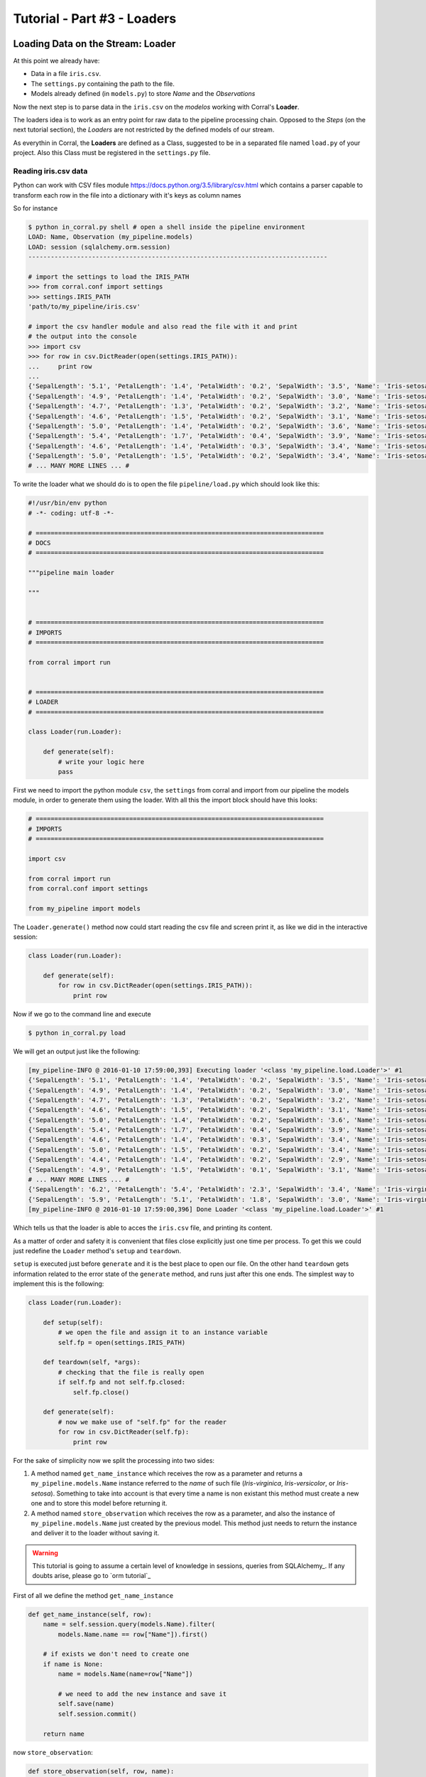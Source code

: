 Tutorial - Part #3 - Loaders
============================

Loading Data on the Stream: Loader
----------------------------------

At this point we already have:

- Data in a file ``iris.csv``.
- The ``settings.py`` containing the path to the file.
- Models already defined (in ``models.py``) to store *Name* and the
  *Observations*

Now the next step is to parse data in the ``iris.csv`` on the
*modelos* working with Corral's **Loader**.

The loaders idea is to work as an entry point for raw data to the pipeline
processing chain. Opposed to the *Steps* (on the next tutorial section),
the *Loaders* are not restricted by the defined models of our stream.

As everythin in Corral, the **Loaders** are defined as a Class, suggested to be
in a separated file named ``load.py`` of your project. Also this Class must be registered
in the ``settings.py`` file.

Reading iris.csv data
^^^^^^^^^^^^^^^^^^^^^

Python can work with CSV files module
https://docs.python.org/3.5/library/csv.html which contains a
parser capable to transform each row in the file into a dictionary
with it's keys as column names

So for instance

.. code-block:: pycon

    $ python in_corral.py shell # open a shell inside the pipeline environment
    LOAD: Name, Observation (my_pipeline.models)
    LOAD: session (sqlalchemy.orm.session)
    --------------------------------------------------------------------------------

    # import the settings to load the IRIS_PATH
    >>> from corral.conf import settings
    >>> settings.IRIS_PATH
    'path/to/my_pipeline/iris.csv'

    # import the csv handler module and also read the file with it and print
    # the output into the console
    >>> import csv
    >>> for row in csv.DictReader(open(settings.IRIS_PATH)):
    ...     print row
    ...
    {'SepalLength': '5.1', 'PetalLength': '1.4', 'PetalWidth': '0.2', 'SepalWidth': '3.5', 'Name': 'Iris-setosa'}
    {'SepalLength': '4.9', 'PetalLength': '1.4', 'PetalWidth': '0.2', 'SepalWidth': '3.0', 'Name': 'Iris-setosa'}
    {'SepalLength': '4.7', 'PetalLength': '1.3', 'PetalWidth': '0.2', 'SepalWidth': '3.2', 'Name': 'Iris-setosa'}
    {'SepalLength': '4.6', 'PetalLength': '1.5', 'PetalWidth': '0.2', 'SepalWidth': '3.1', 'Name': 'Iris-setosa'}
    {'SepalLength': '5.0', 'PetalLength': '1.4', 'PetalWidth': '0.2', 'SepalWidth': '3.6', 'Name': 'Iris-setosa'}
    {'SepalLength': '5.4', 'PetalLength': '1.7', 'PetalWidth': '0.4', 'SepalWidth': '3.9', 'Name': 'Iris-setosa'}
    {'SepalLength': '4.6', 'PetalLength': '1.4', 'PetalWidth': '0.3', 'SepalWidth': '3.4', 'Name': 'Iris-setosa'}
    {'SepalLength': '5.0', 'PetalLength': '1.5', 'PetalWidth': '0.2', 'SepalWidth': '3.4', 'Name': 'Iris-setosa'}
    # ... MANY MORE LINES ... #

To write the loader what we should do is to open the file
``pipeline/load.py`` which should look like this:

.. code-block:: python

    #!/usr/bin/env python
    # -*- coding: utf-8 -*-

    # =============================================================================
    # DOCS
    # =============================================================================

    """pipeline main loader

    """


    # =============================================================================
    # IMPORTS
    # =============================================================================

    from corral import run


    # =============================================================================
    # LOADER
    # =============================================================================

    class Loader(run.Loader):

        def generate(self):
            # write your logic here
            pass


First we need to import the python module ``csv``, the ``settings`` from
corral and import from our pipeline the models module, in order to
generate them using the loader. With all this the import block should 
have this looks:

.. code-block:: python

    # =============================================================================
    # IMPORTS
    # =============================================================================

    import csv

    from corral import run
    from corral.conf import settings

    from my_pipeline import models


The ``Loader.generate()`` method now could start reading the csv file
and screen print it, as like we did in the interactive session:

.. code-block:: python

    class Loader(run.Loader):

        def generate(self):
            for row in csv.DictReader(open(settings.IRIS_PATH)):
                print row

Now if we go to the command line and execute

.. code-block:: bash

    $ python in_corral.py load

We will get an output just like the following:

.. code-block:: bash

    [my_pipeline-INFO @ 2016-01-10 17:59:00,393] Executing loader '<class 'my_pipeline.load.Loader'>' #1
    {'SepalLength': '5.1', 'PetalLength': '1.4', 'PetalWidth': '0.2', 'SepalWidth': '3.5', 'Name': 'Iris-setosa'}
    {'SepalLength': '4.9', 'PetalLength': '1.4', 'PetalWidth': '0.2', 'SepalWidth': '3.0', 'Name': 'Iris-setosa'}
    {'SepalLength': '4.7', 'PetalLength': '1.3', 'PetalWidth': '0.2', 'SepalWidth': '3.2', 'Name': 'Iris-setosa'}
    {'SepalLength': '4.6', 'PetalLength': '1.5', 'PetalWidth': '0.2', 'SepalWidth': '3.1', 'Name': 'Iris-setosa'}
    {'SepalLength': '5.0', 'PetalLength': '1.4', 'PetalWidth': '0.2', 'SepalWidth': '3.6', 'Name': 'Iris-setosa'}
    {'SepalLength': '5.4', 'PetalLength': '1.7', 'PetalWidth': '0.4', 'SepalWidth': '3.9', 'Name': 'Iris-setosa'}
    {'SepalLength': '4.6', 'PetalLength': '1.4', 'PetalWidth': '0.3', 'SepalWidth': '3.4', 'Name': 'Iris-setosa'}
    {'SepalLength': '5.0', 'PetalLength': '1.5', 'PetalWidth': '0.2', 'SepalWidth': '3.4', 'Name': 'Iris-setosa'}
    {'SepalLength': '4.4', 'PetalLength': '1.4', 'PetalWidth': '0.2', 'SepalWidth': '2.9', 'Name': 'Iris-setosa'}
    {'SepalLength': '4.9', 'PetalLength': '1.5', 'PetalWidth': '0.1', 'SepalWidth': '3.1', 'Name': 'Iris-setosa'}
    # ... MANY MORE LINES ... #
    {'SepalLength': '6.2', 'PetalLength': '5.4', 'PetalWidth': '2.3', 'SepalWidth': '3.4', 'Name': 'Iris-virginica'}
    {'SepalLength': '5.9', 'PetalLength': '5.1', 'PetalWidth': '1.8', 'SepalWidth': '3.0', 'Name': 'Iris-virginica'}
    [my_pipeline-INFO @ 2016-01-10 17:59:00,396] Done Loader '<class 'my_pipeline.load.Loader'>' #1

Which tells us that the loader is able to acces the ``iris.csv`` file, and printing
its content.

As a matter of order and safety it is convenient that files close
explicitly just one time per process. To get this we could just redefine
the ``Loader`` method's ``setup`` and ``teardown``.

``setup`` is executed just before ``generate`` and it is the best place
to open our file. On the other hand ``teardown`` gets information related to
the error state of the ``generate`` method, and runs just after this one ends.
The simplest way to implement this is the following:

.. code-block:: python

    class Loader(run.Loader):

        def setup(self):
            # we open the file and assign it to an instance variable
            self.fp = open(settings.IRIS_PATH)

        def teardown(self, *args):
            # checking that the file is really open
            if self.fp and not self.fp.closed:
                self.fp.close()

        def generate(self):
            # now we make use of "self.fp" for the reader
            for row in csv.DictReader(self.fp):
                print row

For the sake of simplicity now we split the processing into two sides:

#. A method named ``get_name_instance`` which receives the row as a parameter
   and returns a ``my_pipeline.models.Name`` instance referred to the *name*
   of such file (*Iris-virginica*, *Iris-versicolor*, or *Iris-setosa*).
   Something to take into account is that every time a name is non existant
   this method must create a new one and to store this model before returning it.
#. A method named ``store_observation`` which receives the row as a parameter, and
   also the instance of ``my_pipeline.models.Name`` just created by the previous
   model. This method just needs to return the instance and deliver it to the 
   loader without saving it.


.. warning::

    This tutorial is going to assume a certain level of knowledge in sessions,
    queries from SQLAlchemy_.
    If any doubts arise, please go to `orm tutorial`_


First of all we define the method ``get_name_instance``


.. code-block:: python

    def get_name_instance(self, row):
        name = self.session.query(models.Name).filter(
            models.Name.name == row["Name"]).first()

        # if exists we don't need to create one
        if name is None:
            name = models.Name(name=row["Name"])

            # we need to add the new instance and save it
            self.save(name)
            self.session.commit()

        return name

now ``store_observation``:

.. code-block:: python

    def store_observation(self, row, name):
        return models.Observation(
            name=name,
            sepal_length=row["SepalLength"], sepal_width=row["SepalWidth"],
            petal_length=row["PetalLength"], petal_width=row["PetalWidth"])


Finally the ``generate`` method would be defined as:

.. code-block:: python

    def generate(self):
        # now we use the "self.fp" for the reader
        for row in csv.DictReader(self.fp):
            name = self.get_name_instance(row)
            obs = self.store_observation(row, name)
            yield obs

In the very last line with the ``yield`` command,
we deliver the instance created by ``store_observation`` 
to corral so it would be persisted when the time comes.


.. warning::

    Bare in mind that ``generate`` *by default* can only return ``None``
    or an *models* instances *iterator* or a single *model*. 
    If you wish for it to generate another object it is necessary to redefine
    the ``validate`` method which is not treated on this tutorial.


Finally the loader should be defined as:


.. code-block:: python

class Loader(run.Loader):

    def setup(self):
        # we open the file and assign it to an instance variable
        self.fp = open(settings.IRIS_PATH)

    def teardown(self, *args):
        # checking that the file is really open
        if self.fp and not self.fp.closed:
            self.fp.close()

    def get_name_instance(self, row):
        name = self.session.query(models.Name).filter(
            models.Name.name == row["Name"]).first()

        # if exists we need don't need to create one
        if name is None:
            name = models.Name(name=row["Name"])

            # we need to add the new instance and save it
            self.save(name)
            self.session.commit()

        return name

    def store_observation(self, row, name):
        return models.Observation(
            name=name,
            sepal_length=row["SepalLength"], sepal_width=row["SepalWidth"],
            petal_length=row["PetalLength"], petal_width=row["PetalWidth"])

    def generate(self):
        # now we make use of "self.fp" for the reader
        for row in csv.DictReader(self.fp):
            name = self.get_name_instance(row)
            obs = self.store_observation(row, name)
            yield obs


.. note::

    If you wish to register another name for the loader class, just update the value
    of the ``LOADER`` variable in ``settings.py``.

Now when we run 

.. code-block:: bash

    $ python in_corral load

the result will be a list of sql commands that should look like this:

.. code-block:: bash

    ...
    [my_pipeline-INFO @ 2016-01-10 19:10:21,800] ('Iris-setosa', 1, 0)
    [my_pipeline-INFO @ 2016-01-10 19:10:21,801] INSERT INTO "Observation" (name_id, sepal_length, sepal_width, petal_length, petal_width) VALUES (?, ?, ?, ?, ?)
    [my_pipeline-INFO @ 2016-01-10 19:10:21,801] (1, 4.6, 3.4, 1.4, 0.3)
    [my_pipeline-INFO @ 2016-01-10 19:10:21,802] SELECT "Name".id AS "Name_id", "Name".name AS "Name_name"
    FROM "Name"
    WHERE "Name".name = ?
     LIMIT ? OFFSET ?
    [my_pipeline-INFO @ 2016-01-10 19:10:21,802] ('Iris-setosa', 1, 0)
    [my_pipeline-INFO @ 2016-01-10 19:10:21,804] INSERT INTO "Observation" (name_id, sepal_length, sepal_width, petal_length, petal_width) VALUES (?, ?, ?, ?, ?)
    [my_pipeline-INFO @ 2016-01-10 19:10:21,804] (1, 5.0, 3.4, 1.5, 0.2)
    ...

We can explore the loaded data with:

.. code-block:: bash

    $ python in_corral.py dbshell
    Connected to: Engine(sqlite:///my_pipeline-dev.db)
    Type 'exit;' or '<CTRL> + <D>' for exit the shell

    SQL> select * from observation limit 10;
    +----+---------+--------------+-------------+--------------+-------------+
    | id | name_id | sepal_length | sepal_width | petal_length | petal_width |
    +====+=========+==============+=============+==============+=============+
    | 1  | 1       | 5.100        | 3.500       | 1.400        | 0.200       |
    | 2  | 1       | 4.900        | 3           | 1.400        | 0.200       |
    | 3  | 1       | 4.700        | 3.200       | 1.300        | 0.200       |
    | 4  | 1       | 4.600        | 3.100       | 1.500        | 0.200       |
    | 5  | 1       | 5            | 3.600       | 1.400        | 0.200       |
    | 6  | 1       | 5.400        | 3.900       | 1.700        | 0.400       |
    | 7  | 1       | 4.600        | 3.400       | 1.400        | 0.300       |
    | 8  | 1       | 5            | 3.400       | 1.500        | 0.200       |
    | 9  | 1       | 4.400        | 2.900       | 1.400        | 0.200       |
    | 10 | 1       | 4.900        | 3.100       | 1.500        | 0.100       |
    +----+---------+--------------+-------------+--------------+-------------+
    SQL>

Or more easily with Python:

.. code-block:: python

    >>> for obs in session.query(Observation).all():
    ...     print obs
    ...
    [my_pipeline-INFO @ 2016-01-10 19:24:20,555] SELECT CAST('test plain returns' AS VARCHAR(60)) AS anon_1
    [my_pipeline-INFO @ 2016-01-10 19:24:20,556] ()
    [my_pipeline-INFO @ 2016-01-10 19:24:20,556] SELECT CAST('test unicode returns' AS VARCHAR(60)) AS anon_1
    [my_pipeline-INFO @ 2016-01-10 19:24:20,556] ()
    [my_pipeline-INFO @ 2016-01-10 19:24:20,557] BEGIN (implicit)
    [my_pipeline-INFO @ 2016-01-10 19:24:20,558] SELECT "Observation".id AS "Observation_id", "Observation".name_id AS "Observation_name_id", "Observation".sepal_length AS "Observation_sepal_length", "Observation".sepal_width AS "Observation_sepal_width", "Observation".petal_length AS "Observation_petal_length", "Observation".petal_width AS "Observation_petal_width"
    FROM "Observation"
    [my_pipeline-INFO @ 2016-01-10 19:24:20,558] ()
    <my_pipeline.models.Observation object at 0x7fd14f45ee90>
    <my_pipeline.models.Observation object at 0x7fd14f45e9d0>
    <my_pipeline.models.Observation object at 0x7fd14f45eb50>
    <my_pipeline.models.Observation object at 0x7fd14f45e950>

    >>> for name in session.query(Name).all():
    ...     print name
    ...
    [my_pipeline-INFO @ 2016-01-10 19:26:01,907] SELECT "Name".id AS "Name_id", "Name".name AS "Name_name"
    FROM "Name"
    [my_pipeline-INFO @ 2016-01-10 19:26:01,907] ()
    <my_pipeline.models.Name object at 0x7fd14f414a50>
    <my_pipeline.models.Name object at 0x7fd14f414b10>
    <my_pipeline.models.Name object at 0x7fd14f414bd0>

This output could be improved, since it doesn't give much information.
To do this, we can redefine the ``__repr__`` method for each model 
(https://docs.python.org/2/reference/datamodel.html#object.__repr__)


Improving the interactive session instance feedback
----------------------------------------------------

We can define the ``__repr__`` of ``Name`` as:

.. code-block:: python

    class Name(db.Model):

        ...

        def __repr__(self):
            return "<Name '{}' {}>".format(self.name, self.id)

and of ``Observation`` like this:

.. code-block:: python

    class Observation(db.Model):

        ...

        def __repr__(self):
            return "<Observation ({}, {}, {}, {}, {}) {}>".format(
                self.name.name,
                self.sepal_length, self.sepal_width,
                self.petal_length, self.petal_width, self.id)


.. code-block:: bash

    $ python in_corral.py shell --shell plain
    LOAD: Name, Observation (my_pipeline.models)
    LOAD: session (sqlalchemy.orm.session)
    --------------------------------------------------------------------------------
    >>> for obs in session.query(Observation).all():
    ...     print obs
    ...
    <Observation (Iris-setosa, 5.1, 3.5, 1.4, 0.2) 1>
    <Observation (Iris-setosa, 4.9, 3.0, 1.4, 0.2) 2>
    <Observation (Iris-setosa, 4.7, 3.2, 1.3, 0.2) 3>

    # Or we could search for every versicolor
    >>> name_versicolor = session.query(Name).filter(Name.name=="Iris-versicolor").first()
    >>>  name_versicolor.observations
    ...
    [<Observation (Iris-versicolor, 7.0, 3.2, 4.7, 1.4) 51>,
     <Observation (Iris-versicolor, 6.4, 3.2, 4.5, 1.5) 52>,
     <Observation (Iris-versicolor, 6.9, 3.1, 4.9, 1.5) 53>,
     <Observation (Iris-versicolor, 5.5, 2.3, 4.0, 1.3) 54>,
     <Observation (Iris-versicolor, 6.5, 2.8, 4.6, 1.5) 55>,
     ...]

